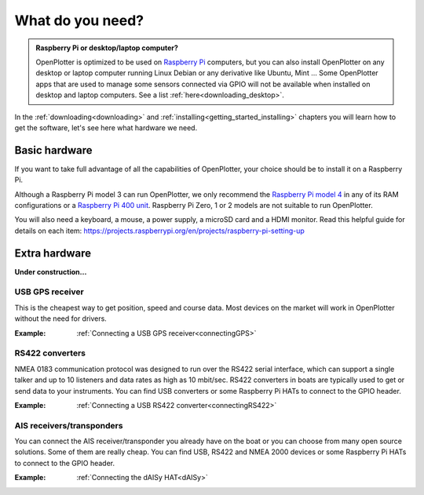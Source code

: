 What do you need?
#################

.. admonition:: Raspberry Pi or desktop/laptop computer?

	OpenPlotter is optimized to be used on `Raspberry Pi <https://www.raspberrypi.com>`_ computers, but you can also install OpenPlotter on any desktop or laptop computer running Linux Debian or any derivative like Ubuntu, Mint ... Some OpenPlotter apps that are used to manage some sensors connected via GPIO will not be available when installed on desktop and laptop computers. See a list :ref:`here<downloading_desktop>`.

In the :ref:`downloading<downloading>` and :ref:`installing<getting_started_installing>` chapters you will learn how to get the software, let's see here what hardware we need.

Basic hardware
**************

If you want to take full advantage of all the capabilities of OpenPlotter, your choice should be to install it on a Raspberry Pi.

Although a Raspberry Pi model 3 can run OpenPlotter, we only recommend the `Raspberry Pi model 4 <https://www.raspberrypi.com/products/raspberry-pi-4-model-b>`_ in any of its RAM configurations or a `Raspberry Pi 400 unit <https://www.raspberrypi.com/products/raspberry-pi-400-unit/>`_. Raspberry Pi Zero, 1 or 2 models are not suitable to run OpenPlotter.

You will also need a keyboard, a mouse, a power supply, a microSD card and a HDMI monitor. Read this helpful guide for details on each item: https://projects.raspberrypi.org/en/projects/raspberry-pi-setting-up

.. image:: img/pi-plug-in.gif

Extra hardware
**************

**Under construction...**

USB GPS receiver
================

.. image:: img/gps-usb.png

This is the cheapest way to get position, speed and course data. Most devices on the market will work in OpenPlotter without the need for drivers.

:Example: :ref:`Connecting a USB GPS receiver<connectingGPS>` 

RS422 converters
=================

.. image:: img/rs422.jpg

NMEA 0183 communication protocol was designed to run over the RS422 serial interface, which can support a single talker and up to 10 listeners and data rates as high as 10 mbit/sec. RS422 converters in boats are typically used to get or send data to your instruments. You can find USB converters or some Raspberry Pi HATs to connect to the GPIO header.

:Example: :ref:`Connecting a USB RS422 converter<connectingRS422>` 

AIS receivers/transponders
==========================

.. image:: img/maiana-ais-base-kit.png

You can connect the AIS receiver/transponder you already have on the boat or you can choose from many open source solutions. Some of them are really cheap. You can find USB, RS422 and NMEA 2000 devices or some Raspberry Pi HATs to connect to the GPIO header.

:Example: :ref:`Connecting the dAISy HAT<dAISy>` 